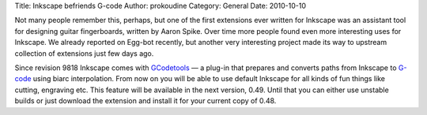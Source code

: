 Title: Inkscape befriends G-code
Author: prokoudine
Category: General
Date: 2010-10-10

Not many people remember this, perhaps, but one of the first extensions ever
written for Inkscape was an assistant tool for designing guitar fingerboards,
written by Aaron Spike. Over time more people found even more interesting uses
for Inkscape. We already reported on Egg-bot recently, but another very
interesting project made its way to upstream collection of extensions just few
days ago.

Since revision 9818 Inkscape comes with GCodetools_ — a plug-in that prepares
and converts paths from Inkscape to G-code_ using biarc interpolation. From now
on you will be able to use default Inkscape for all kinds of fun things like
cutting, engraving etc. This feature will be available in the next version,
0.49. Until that you can either use unstable builds or just download the
extension and install it for your current copy of 0.48.

.. _GCodetools: http://www.cnc-club.ru/forum/viewtopic.php?t=35
.. _G-code: http://en.wikipedia.org/wiki/G-code
